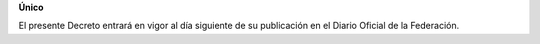**Único**

El presente Decreto entrará en vigor al día siguiente de su publicación
en el Diario Oficial de la Federación.

